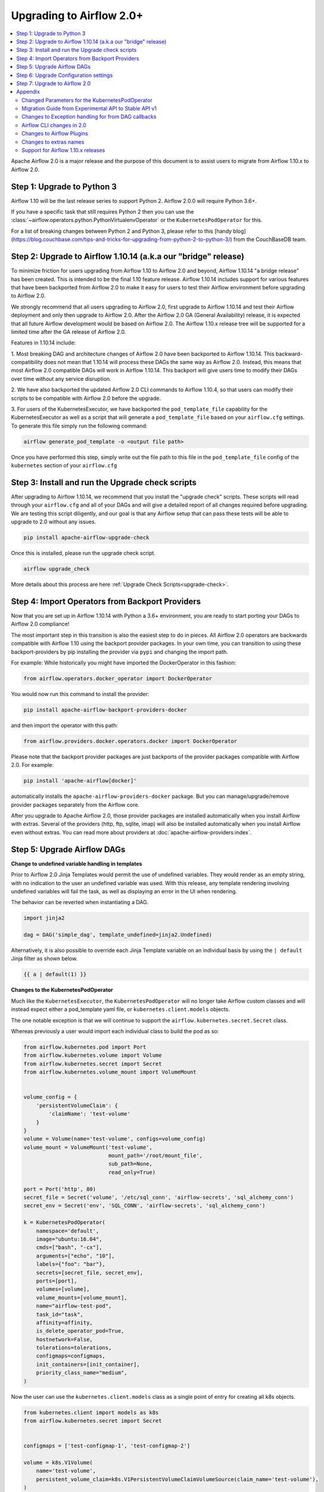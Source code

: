 .. Licensed to the Apache Software Foundation (ASF) under one
   or more contributor license agreements.  See the NOTICE file
   distributed with this work for additional information
   regarding copyright ownership.  The ASF licenses this file
   to you under the Apache License, Version 2.0 (the
   "License"); you may not use this file except in compliance
   with the License.  You may obtain a copy of the License at

..   http://www.apache.org/licenses/LICENSE-2.0

.. Unless required by applicable law or agreed to in writing,
   software distributed under the License is distributed on an
   "AS IS" BASIS, WITHOUT WARRANTIES OR CONDITIONS OF ANY
   KIND, either express or implied.  See the License for the
   specific language governing permissions and limitations
   under the License.


Upgrading to Airflow 2.0+
-------------------------

.. contents:: :local:

Apache Airflow 2.0 is a major release and the purpose of this document is to assist
users to migrate from Airflow 1.10.x to Airflow 2.0.

Step 1: Upgrade to Python 3
'''''''''''''''''''''''''''

Airflow 1.10 will be the last release series to support Python 2. Airflow 2.0.0 will require Python 3.6+.

If you have a specific task that still requires Python 2 then you can use the :class:`~airflow.operators.python.PythonVirtualenvOperator` or the ``KubernetesPodOperator`` for this.

For a list of breaking changes between Python 2 and Python 3, please refer to this
[handy blog](https://blog.couchbase.com/tips-and-tricks-for-upgrading-from-python-2-to-python-3/)
from the CouchBaseDB team.


Step 2: Upgrade to Airflow 1.10.14 (a.k.a our "bridge" release)
'''''''''''''''''''''''''''''''''''''''''''''''''''''''''''''''

To minimize friction for users upgrading from Airflow 1.10 to Airflow 2.0 and beyond, Airflow 1.10.14 "a bridge release" has
been created. This is intended to be the final 1.10 feature release. Airflow 1.10.14 includes support for various features
that have been backported from Airflow 2.0 to make it easy for users to test their Airflow
environment before upgrading to Airflow 2.0.

We strongly recommend that all users upgrading to Airflow 2.0, first
upgrade to Airflow 1.10.14 and test their Airflow deployment and only then upgrade to Airflow 2.0. After the
Airflow 2.0 GA (General Availability) release, it is expected that all future Airflow development would be
based on Airflow 2.0. The Airflow 1.10.x release tree will be supported for a limited time after the GA
release of Airflow 2.0.

Features in 1.10.14 include:

1. Most breaking DAG and architecture changes of Airflow 2.0 have been backported to Airflow 1.10.14. This backward-compatibility does not mean
that 1.10.14 will process these DAGs the same way as Airflow 2.0. Instead, this means that most Airflow 2.0
compatible DAGs will work in Airflow 1.10.14. This backport will give users time to modify their DAGs over time
without any service disruption.

2. We have also backported the updated Airflow 2.0 CLI commands to Airflow 1.10.4, so that users can modify their scripts
to be compatible with Airflow 2.0 before the upgrade.

3. For users of the KubernetesExecutor, we have backported the ``pod_template_file`` capability for the KubernetesExecutor
as well as a script that will generate a ``pod_template_file`` based on your ``airflow.cfg`` settings. To generate this file
simply run the following command:

.. code-block:: bash

     airflow generate_pod_template -o <output file path>

Once you have performed this step, simply write out the file path to this file in the ``pod_template_file`` config of the ``kubernetes``
section of your ``airflow.cfg``

Step 3: Install and run the Upgrade check scripts
'''''''''''''''''''''''''''''''''''''''''''''''''

After upgrading to Airflow 1.10.14, we recommend that you install the "upgrade check" scripts. These scripts will read through your ``airflow.cfg`` and all of your DAGs and will give a detailed report of all changes required before upgrading. We are testing this script diligently, and our goal is that any Airflow setup that can pass these tests will be able to upgrade to 2.0 without any issues.

.. code-block:: bash

     pip install apache-airflow-upgrade-check

Once this is installed, please run the upgrade check script.

.. code-block:: bash

     airflow upgrade_check

More details about this process are here :ref:`Upgrade Check Scripts<upgrade-check>`.


Step 4: Import Operators from Backport Providers
''''''''''''''''''''''''''''''''''''''''''''''''

Now that you are set up in Airflow 1.10.14 with Python a 3.6+ environment, you are ready to start porting your DAGs to Airflow 2.0 compliance!

The most important step in this transition is also the easiest step to do in pieces. All Airflow 2.0 operators are backwards compatible with Airflow 1.10
using the backport provider packages. In your own time, you can transition to using these backport-providers
by pip installing the provider via ``pypi`` and changing the import path.

For example: While historically you might have imported the DockerOperator in this fashion:

.. code-block:: python

    from airflow.operators.docker_operator import DockerOperator

You would now run this command to install the provider:

.. code-block:: bash

    pip install apache-airflow-backport-providers-docker


and then import the operator with this path:

.. code-block:: python

    from airflow.providers.docker.operators.docker import DockerOperator

Please note that the backport provider packages are just backports of the provider packages compatible with Airflow 2.0.
For example:

.. code-block:: bash

    pip install 'apache-airflow[docker]'

automatically installs the ``apache-airflow-providers-docker`` package.
But you can manage/upgrade/remove provider packages separately from the Airflow core.

After you upgrade to Apache Airflow 2.0, those provider packages are installed automatically when you install Airflow with extras.
Several of the providers (http, ftp, sqlite, imap) will also be installed automatically when you install Airflow even without extras.
You can read more about providers at :doc:`apache-airflow-providers:index`.

Step 5: Upgrade Airflow DAGs
''''''''''''''''''''''''''''

**Change to undefined variable handling in templates**

Prior to Airflow 2.0 Jinja Templates would permit the use of undefined variables. They would render as an
empty string, with no indication to the user an undefined variable was used. With this release, any template
rendering involving undefined variables will fail the task, as well as displaying an error in the UI when
rendering.

The behavior can be reverted when instantiating a DAG.

.. code-block:: python

    import jinja2

    dag = DAG('simple_dag', template_undefined=jinja2.Undefined)

Alternatively, it is also possible to override each Jinja Template variable on an individual basis
by using the ``| default`` Jinja filter as shown below.

.. code-block:: python

    {{ a | default(1) }}



**Changes to the KubernetesPodOperator**

Much like the ``KubernetesExecutor``, the ``KubernetesPodOperator`` will no longer take Airflow custom classes and will
instead expect either a pod_template yaml file, or ``kubernetes.client.models`` objects.

The one notable exception is that we will continue to support the ``airflow.kubernetes.secret.Secret`` class.

Whereas previously a user would import each individual class to build the pod as so:

.. code-block:: python

    from airflow.kubernetes.pod import Port
    from airflow.kubernetes.volume import Volume
    from airflow.kubernetes.secret import Secret
    from airflow.kubernetes.volume_mount import VolumeMount


    volume_config = {
        'persistentVolumeClaim': {
            'claimName': 'test-volume'
        }
    }
    volume = Volume(name='test-volume', configs=volume_config)
    volume_mount = VolumeMount('test-volume',
                               mount_path='/root/mount_file',
                               sub_path=None,
                               read_only=True)

    port = Port('http', 80)
    secret_file = Secret('volume', '/etc/sql_conn', 'airflow-secrets', 'sql_alchemy_conn')
    secret_env = Secret('env', 'SQL_CONN', 'airflow-secrets', 'sql_alchemy_conn')

    k = KubernetesPodOperator(
        namespace='default',
        image="ubuntu:16.04",
        cmds=["bash", "-cx"],
        arguments=["echo", "10"],
        labels={"foo": "bar"},
        secrets=[secret_file, secret_env],
        ports=[port],
        volumes=[volume],
        volume_mounts=[volume_mount],
        name="airflow-test-pod",
        task_id="task",
        affinity=affinity,
        is_delete_operator_pod=True,
        hostnetwork=False,
        tolerations=tolerations,
        configmaps=configmaps,
        init_containers=[init_container],
        priority_class_name="medium",
    )


Now the user can use the ``kubernetes.client.models`` class as a single point of entry for creating all k8s objects.

.. code-block:: python

    from kubernetes.client import models as k8s
    from airflow.kubernetes.secret import Secret


    configmaps = ['test-configmap-1', 'test-configmap-2']

    volume = k8s.V1Volume(
        name='test-volume',
        persistent_volume_claim=k8s.V1PersistentVolumeClaimVolumeSource(claim_name='test-volume'),
    )

    port = k8s.V1ContainerPort(name='http', container_port=80)
    secret_file = Secret('volume', '/etc/sql_conn', 'airflow-secrets', 'sql_alchemy_conn')
    secret_env = Secret('env', 'SQL_CONN', 'airflow-secrets', 'sql_alchemy_conn')
    secret_all_keys = Secret('env', None, 'airflow-secrets-2')
    volume_mount = k8s.V1VolumeMount(
        name='test-volume', mount_path='/root/mount_file', sub_path=None, read_only=True
    )

    k = KubernetesPodOperator(
        namespace='default',
        image="ubuntu:16.04",
        cmds=["bash", "-cx"],
        arguments=["echo", "10"],
        labels={"foo": "bar"},
        secrets=[secret_file, secret_env],
        ports=[port],
        volumes=[volume],
        volume_mounts=[volume_mount],
        name="airflow-test-pod",
        task_id="task",
        is_delete_operator_pod=True,
        hostnetwork=False)


We decided to keep the Secret class as users seem to really like that simplifies the complexity of mounting
Kubernetes secrets into workers.

For a more detailed list of changes to the KubernetesPodOperator API, please read the section in the Appendix titled "Changed Parameters for the KubernetesPodOperator"


**Change default value for dag_run_conf_overrides_params**

DagRun configuration dictionary will now by default overwrite params dictionary. If you pass some key-value pairs
through ``airflow dags backfill -c`` or ``airflow dags trigger -c``, the key-value pairs will
override the existing ones in params. You can revert this behaviour by setting ``dag_run_conf_overrides_params`` to ``False``
in your ``airflow.cfg``.

**DAG discovery safe mode is now case insensitive**

When ``DAG_DISCOVERY_SAFE_MODE`` is active, Airflow will now filter all files that contain the string ``airflow`` and ``dag``
in a case insensitive mode. This is being changed to better support the new ``@dag`` decorator.

**Change to Permissions**

The DAG-level permission actions, ``can_dag_read`` and ``can_dag_edit`` are deprecated as part of Airflow 2.0. They are
being replaced with ``can_read`` and ``can_edit``. When a role is given DAG-level access, the resource name (or "view menu",
in Flask App-Builder parlance) will now be prefixed with ``DAG:``. So the action ``can_dag_read`` on ``example_dag_id``, is
now represented as ``can_read`` on ``DAG:example_dag_id``.
There is a special view called ``DAGs`` (it was called ``all_dags`` in versions 1.10.x) which allows the role to access
all the DAGs. The default ``Admin``, ``Viewer``, ``User``, ``Op`` roles can all access the ``DAGs`` view.

*As part of running ``airflow db upgrade``, existing permissions will be migrated for you.*

When DAGs are initialized with the ``access_control`` variable set, any usage of the old permission names will automatically be updated in the database, so this won't be a breaking change. A DeprecationWarning will be raised.

**Drop legacy UI in favor of FAB RBAC UI**

.. warning::
    Breaking change

    Previously we were using two versions of UI, which were hard to maintain as we need to implement/update the same feature
    in both versions. With this release we've removed the older UI in favor of Flask App Builder RBAC UI. No need to set the
    RBAC UI explicitly in the configuration now as this is the only default UI. We did it to avoid
    the huge maintenance burden of two independent user interfaces

Please note that that custom auth backends will need re-writing to target new FAB based UI.

As part of this change, a few configuration items in ``[webserver]`` section are removed and no longer applicable,
including ``authenticate``, ``filter_by_owner``, ``owner_mode``, and ``rbac``.

Before upgrading to this release, we recommend activating the new FAB RBAC UI. For that, you should set
the ``rbac`` options  in ``[webserver]`` in the ``airflow.cfg`` file to ``true``

.. code-block:: ini

    [webserver]
    rbac = true

In order to login to the interface, you need to create an administrator account.

Assuming you have already installed Airflow 1.10.14, you can create a user with
Airflow 2.0 CLI command syntax ``airflow users create``.
You don't need to make changes to the configuration file as the FAB RBAC UI is
the only supported UI.

.. code-block:: bash

    airflow users create \
        --role Admin \
        --username admin \
        --firstname FIRST_NAME \
        --lastname LAST_NAME \
        --email EMAIL@example.org

**Breaking Change in OAuth**

The ``flask-ouathlib`` has been replaced with ``authlib`` because ``flask-outhlib`` has
been deprecated in favour of ``authlib``.
The Old and New provider configuration keys that have changed are as follows

======================== ==================
Old Keys                 New keys
======================== ==================
``consumer_key``         ``client_id``
``consumer_secret``      ``client_secret``
``base_url``             ``api_base_url``
``request_token_params`` ``client_kwargs``
======================== ==================

For more information, visit https://flask-appbuilder.readthedocs.io/en/latest/security.html#authentication-oauth


Step 6: Upgrade Configuration settings
'''''''''''''''''''''''''''''''''''''''''''

Airflow 2.0 is stricter with respect to expectations on configuration data and requires explicit
specifications of configuration values in more cases rather than defaulting to a generic value.

Some of these are detailed in the Upgrade Check guide, but a significant area of change is with
respect to the Kubernetes Executor. This is called out below for users of the Kubernetes Executor.

**Upgrade KubernetesExecutor settings**

*The KubernetesExecutor Will No Longer Read from the airflow.cfg for Base Pod Configurations.*

In Airflow 2.0, the KubernetesExecutor will require a base pod template written in yaml. This file can exist
anywhere on the host machine and will be linked using the ``pod_template_file`` configuration in the ``airflow.cfg`` file.
You can create a ``pod_template_file`` by running the following command:  ``airflow generate_pod_template``

The ``airflow.cfg`` will still accept values for the ``worker_container_repository``, the ``worker_container_tag``, and
the default namespace.

The following ``airflow.cfg`` values will be deprecated::

    worker_container_image_pull_policy
    airflow_configmap
    airflow_local_settings_configmap
    dags_in_image
    dags_volume_subpath
    dags_volume_mount_point
    dags_volume_claim
    logs_volume_subpath
    logs_volume_claim
    dags_volume_host
    logs_volume_host
    env_from_configmap_ref
    env_from_secret_ref
    git_repo
    git_branch
    git_sync_depth
    git_subpath
    git_sync_rev
    git_user
    git_password
    git_sync_root
    git_sync_dest
    git_dags_folder_mount_point
    git_ssh_key_secret_name
    git_ssh_known_hosts_configmap_name
    git_sync_credentials_secret
    git_sync_container_repository
    git_sync_container_tag
    git_sync_init_container_name
    git_sync_run_as_user
    worker_service_account_name
    image_pull_secrets
    gcp_service_account_keys
    affinity
    tolerations
    run_as_user
    fs_group
    [kubernetes_node_selectors]
    [kubernetes_annotations]
    [kubernetes_environment_variables]
    [kubernetes_secrets]
    [kubernetes_labels]


**The ``executor_config`` Will Now Expect a ``kubernetes.client.models.V1Pod`` Class When Launching Tasks**

In Airflow 1.10.x, users could modify task pods at runtime by passing a dictionary to the ``executor_config`` variable.
Users will now have full access the Kubernetes API via the ``kubernetes.client.models.V1Pod``.

While in the deprecated version a user would mount a volume using the following dictionary:

.. code-block:: python

    second_task = PythonOperator(
        task_id="four_task",
        python_callable=test_volume_mount,
        executor_config={
            "KubernetesExecutor": {
                "volumes": [
                    {
                        "name": "example-kubernetes-test-volume",
                        "hostPath": {"path": "/tmp/"},
                    },
                ],
                "volume_mounts": [
                    {
                        "mountPath": "/foo/",
                        "name": "example-kubernetes-test-volume",
                    },
                ]
            }
        }
    )

In the new model a user can accomplish the same thing using the following code under the ``pod_override`` key:

.. code-block:: python

    from kubernetes.client import models as k8s

    second_task = PythonOperator(
        task_id="four_task",
        python_callable=test_volume_mount,
        executor_config={"pod_override": k8s.V1Pod(
            spec=k8s.V1PodSpec(
                containers=[
                    k8s.V1Container(
                        name="base",
                        volume_mounts=[
                            k8s.V1VolumeMount(
                                mount_path="/foo/",
                                name="example-kubernetes-test-volume"
                            )
                        ]
                    )
                ],
                volumes=[
                    k8s.V1Volume(
                        name="example-kubernetes-test-volume",
                        host_path=k8s.V1HostPathVolumeSource(
                            path="/tmp/"
                        )
                    )
                ]
            )
        )
        }
    )

For Airflow 2.0, the traditional ``executor_config`` will continue operation with a deprecation warning,
but will be removed in a future version.


Step 7: Upgrade to Airflow 2.0
'''''''''''''''''''''''''''''''

After running the upgrade checks as described above, installing the backported providers, modifying
the DAGs to be compatible, and updating the configuration settings, you should be ready to upgrade to Airflow 2.0.

A final run of the upgrade checks is always a good idea to make sure you have missed anything. At
this stage the problems detected should be either be zero or minimal which you plan to fix after
upgrading the Airflow version.

At this point, just follow the standard Airflow version upgrade process:

* Make sure your Airflow meta database is backed up
* Pause all the DAGs and make sure there is nothing actively running
* Install / upgrade the Airflow version to the 2.0 version of choice
* Make sure to install the right providers, either using extras option as part of the Airflow installation, or individually installing the providers. Please note that you may have to uninstall the backport providers before installing the new providers, if you are installing using pip. This would not apply if you are installing using an Airflow Docker image with a set of specified requirements, where the change automatically gets a fresh set of modules. You can read more about providers at :doc:`apache-airflow-providers:index`.
* Upgrade the Airflow meta database using ``airflow db upgrade``. This command is now shown in the Airflow 2.0 CLI syntax.
* Restart Airflow Scheduler, Webserver, and Workers

.. note::

    The database upgrade may take a while depending on the number of DAGs in the database and the volume of history
    stored in the database for task history, xcom variables, etc.
    For a faster database upgrade and for better overall performance, it is recommended that you periodically archive
    the old historical elements which are no longer of value.



Appendix
''''''''

Changed Parameters for the KubernetesPodOperator
^^^^^^^^^^^^^^^^^^^^^^^^^^^^^^^^^^^^^^^^^^^^^^^^

**Port has migrated from a List[Port] to a List[V1ContainerPort]**

Before:

.. code-block:: python

    from airflow.kubernetes.pod import Port
    port = Port('http', 80)
    k = KubernetesPodOperator(
        namespace='default',
        image="ubuntu:16.04",
        cmds=["bash", "-cx"],
        arguments=["echo 10"],
        ports=[port],
        task_id="task",
    )

After:

.. code-block:: python

    from kubernetes.client import models as k8s
    port = k8s.V1ContainerPort(name='http', container_port=80)
    k = KubernetesPodOperator(
        namespace='default',
        image="ubuntu:16.04",
        cmds=["bash", "-cx"],
        arguments=["echo 10"],
        ports=[port],
        task_id="task",
    )

**Volume_mounts have migrated from a List[VolumeMount] to a List[V1VolumeMount]**

Before:

.. code-block:: python

    from airflow.kubernetes.volume_mount import VolumeMount
    volume_mount = VolumeMount('test-volume',
                               mount_path='/root/mount_file',
                               sub_path=None,
                               read_only=True)
    k = KubernetesPodOperator(
        namespace='default',
        image="ubuntu:16.04",
        cmds=["bash", "-cx"],
        arguments=["echo 10"],
        volume_mounts=[volume_mount],
        task_id="task",
    )

After:

.. code-block:: python

    from kubernetes.client import models as k8s
    volume_mount = k8s.V1VolumeMount(
        name='test-volume', mount_path='/root/mount_file', sub_path=None, read_only=True
    )
    k = KubernetesPodOperator(
        namespace='default',
        image="ubuntu:16.04",
        cmds=["bash", "-cx"],
        arguments=["echo 10"],
        volume_mounts=[volume_mount],
        task_id="task",
    )


**Volume has migrated from a List[Volume] to a List[V1Volume]**

Before:

.. code-block:: python

    from airflow.kubernetes.volume import Volume

    volume_config = {
        'persistentVolumeClaim': {
            'claimName': 'test-volume'
    }
    }
    volume = Volume(name='test-volume', configs=volume_config)
    k = KubernetesPodOperator(
        namespace='default',
        image="ubuntu:16.04",
        cmds=["bash", "-cx"],
        arguments=["echo 10"],
        volumes=[volume],
        task_id="task",
    )

After:

.. code-block:: python

    from kubernetes.client import models as k8s
    volume = k8s.V1Volume(
        name='test-volume',
        persistent_volume_claim=k8s.V1PersistentVolumeClaimVolumeSource(claim_name='test-volume'),
    )
    k = KubernetesPodOperator(
        namespace='default',
        image="ubuntu:16.04",
        cmds=["bash", "-cx"],
        arguments=["echo 10"],
        volumes=[volume],
        task_id="task",
    )

**env_vars has migrated from a Dict to a List[V1EnvVar]**

Before:

.. code-block:: python

    k = KubernetesPodOperator(
        namespace='default',
        image="ubuntu:16.04",
        cmds=["bash", "-cx"],
        arguments=["echo 10"],
        env_vars={"ENV1": "val1", "ENV2": "val2"},
        task_id="task",
    )

After:

.. code-block:: python

    from kubernetes.client import models as k8s

    env_vars = [
        k8s.V1EnvVar(
            name="ENV1",
            value="val1"
        ),
        k8s.V1EnvVar(
            name="ENV2",
            value="val2"
        )]

    k = KubernetesPodOperator(
        namespace='default',
        image="ubuntu:16.04",
        cmds=["bash", "-cx"],
        arguments=["echo 10"],
        env_vars=env_vars,
        task_id="task",
    )


**PodRuntimeInfoEnv has been removed**

PodRuntimeInfoEnv can now be added to the ``env_vars`` variable as a ``V1EnvVarSource``

Before:

.. code-block:: python

    from airflow.kubernetes.pod_runtime_info_env import PodRuntimeInfoEnv

    k = KubernetesPodOperator(
        namespace='default',
        image="ubuntu:16.04",
        cmds=["bash", "-cx"],
        arguments=["echo 10"],
        pod_runtime_info_envs=[PodRuntimeInfoEnv("ENV3", "status.podIP")],
        task_id="task",
    )

After:

.. code-block:: python

    from kubernetes.client import models as k8s

    env_vars = [
        k8s.V1EnvVar(
            name="ENV3",
            value_from=k8s.V1EnvVarSource(
                field_ref=k8s.V1ObjectFieldSelector(
                    field_path="status.podIP"
                )
            )
        )
    ]

    k = KubernetesPodOperator(
        namespace='default',
        image="ubuntu:16.04",
        cmds=["bash", "-cx"],
        arguments=["echo 10"],
        env_vars=env_vars,
        task_id="task",
    )

**configmaps has been removed**

Configmaps can now be added to the ``env_from`` variable as a ``V1EnvVarSource``

Before:

.. code-block:: python

    k = KubernetesPodOperator(
        namespace='default',
        image="ubuntu:16.04",
        cmds=["bash", "-cx"],
        arguments=["echo 10"],
        configmaps=['test-configmap'],
        task_id="task"
    )


After:

.. code-block:: python

    from kubernetes.client import models as k8s

    configmap ="test-configmap"
    env_from = [k8s.V1EnvFromSource(
                    config_map_ref=k8s.V1ConfigMapEnvSource(
                        name=configmap
                    )
                )]

    k = KubernetesPodOperator(
        namespace='default',
        image="ubuntu:16.04",
        cmds=["bash", "-cx"],
        arguments=["echo 10"],
        env_from=env_from,
        task_id="task"
    )


**Resources has migrated from a Dict to a V1ResourceRequirements**

Before:

.. code-block:: python

    resources = {
        'limit_cpu': 0.25,
        'limit_memory': '64Mi',
        'limit_ephemeral_storage': '2Gi',
        'request_cpu': '250m',
        'request_memory': '64Mi',
        'request_ephemeral_storage': '1Gi',
    }
    k = KubernetesPodOperator(
        namespace='default',
        image="ubuntu:16.04",
        cmds=["bash", "-cx"],
        arguments=["echo 10"],
        labels={"foo": "bar"},
        name="test",
        task_id="task" + self.get_current_task_name(),
        in_cluster=False,
        do_xcom_push=False,
        resources=resources,
    )

After:

.. code-block:: python

    from kubernetes.client import models as k8s

    resources=k8s.V1ResourceRequirements(
        requests={
            'memory': '64Mi',
            'cpu': '250m',
            'ephemeral-storage': '1Gi'
        },
        limits={
            'memory': '64Mi',
            'cpu': 0.25,
            'nvidia.com/gpu': None,
            'ephemeral-storage': '2Gi'
        }
    )
    k = KubernetesPodOperator(
        namespace='default',
        image="ubuntu:16.04",
        cmds=["bash", "-cx"],
        arguments=["echo 10"],
        labels={"foo": "bar"},
        name="test-" + str(random.randint(0, 1000000)),
        task_id="task" + self.get_current_task_name(),
        in_cluster=False,
        do_xcom_push=False,
        resources=resources,
    )


**image_pull_secrets has migrated from a String to a List[k8s.V1LocalObjectReference]**

Before:

.. code-block:: python

    k = KubernetesPodOperator(
        namespace='default',
        image="ubuntu:16.04",
        cmds=["bash", "-cx"],
        arguments=["echo 10"],
        name="test",
        task_id="task",
        image_pull_secrets="fake-secret",
        cluster_context='default'
    )

After:

.. code-block:: python

    quay_k8s = KubernetesPodOperator(
        namespace='default',
        image='quay.io/apache/bash',
        image_pull_secrets=[k8s.V1LocalObjectReference('testquay')],
        cmds=["bash", "-cx"],
        name="airflow-private-image-pod",
        task_id="task-two",
    )


Migration Guide from Experimental API to Stable API v1
^^^^^^^^^^^^^^^^^^^^^^^^^^^^^^^^^^^^^^^^^^^^^^^^^^^^^^

In Airflow 2.0, we added the new REST API. Experimental API still works, but support may be dropped in the future.

The experimental API however does not require authentication, so it is disabled by default. You need to explicitly enable the experimental API if you want to use it.
If your application is still using the experimental API, you should **seriously** consider migrating to the stable API.

The stable API exposes many endpoints available through the webserver. Here are the
differences between the two endpoints that will help you migrate from the
experimental REST API to the stable REST API.

**Base Endpoint**

The base endpoint for the stable API v1 is ``/api/v1/``. You must change the
experimental base endpoint from ``/api/experimental/`` to ``/api/v1/``.
The table below shows the differences:

================================= ==================================================================================== ==================================================================================
Purpose                           Experimental REST API Endpoint                                                       Stable REST API Endpoint
================================= ==================================================================================== ==================================================================================
Create a DAGRuns(POST)            ``/api/experimental/dags/<DAG_ID>/dag_runs``                                         ``/api/v1/dags/{dag_id}/dagRuns``
List DAGRuns(GET)                 ``/api/experimental/dags/<DAG_ID>/dag_runs``                                         ``/api/v1/dags/{dag_id}/dagRuns``
Check Health status(GET)          ``/api/experimental/test``                                                           ``/api/v1/health``
Task information(GET)             ``/api/experimental/dags/<DAG_ID>/tasks/<TASK_ID>``                                  ``/api/v1//dags/{dag_id}/tasks/{task_id}``
TaskInstance public variable(GET) ``/api/experimental/dags/<DAG_ID>/dag_runs/<string:execution_date>/tasks/<TASK_ID>`` ``/api/v1/dags/{dag_id}/dagRuns/{dag_run_id}/taskInstances/{task_id}``
Pause DAG(PATCH)                  ``/api/experimental/dags/<DAG_ID>/paused/<string:paused>``                           ``/api/v1/dags/{dag_id}``
Information of paused DAG(GET)    ``/api/experimental/dags/<DAG_ID>/paused``                                           ``/api/v1/dags/{dag_id}``
Latest DAG Runs(GET)              ``/api/experimental/latest_runs``                                                    ``/api/v1/dags/{dag_id}/dagRuns``
Get all pools(GET)                ``/api/experimental/pools``                                                          ``/api/v1/pools``
Create a pool(POST)               ``/api/experimental/pools``                                                          ``/api/v1/pools``
Delete a pool(DELETE)             ``/api/experimental/pools/<string:name>``                                            ``/api/v1/pools/{pool_name}``
DAG Lineage(GET)                  ``/api/experimental/lineage/<DAG_ID>/<string:execution_date>/``                      ``/api/v1/dags/{dag_id}/dagRuns/{dag_run_id}/taskInstances/{task_id}/xcomEntries``
================================= ==================================================================================== ==================================================================================

::
    This endpoint ``/api/v1/dags/{dag_id}/dagRuns`` also allows you to filter dag_runs with parameters such as ``start_date``, ``end_date``, ``execution_date`` etc in the query string.
    Therefore the operation previously performed by this endpoint:

.. code-block:: bash

    /api/experimental/dags/<string:dag_id>/dag_runs/<string:execution_date>

can now be handled with filter parameters in the query string.
Getting information about latest runs can be accomplished with the help of
filters in the query string of this endpoint(``/api/v1/dags/{dag_id}/dagRuns``). Please check the Stable API
reference documentation for more information


Changes to Exception handling for from DAG callbacks
^^^^^^^^^^^^^^^^^^^^^^^^^^^^^^^^^^^^^^^^^^^^^^^^^^^^

Exception from DAG callbacks used to crash the Airflow Scheduler. As part
of our efforts to make the Scheduler more performant and reliable, we have changed this behavior to log the exception
instead. On top of that, a new dag.callback_exceptions counter metric has
been added to help better monitor callback exceptions.


Airflow CLI changes in 2.0
^^^^^^^^^^^^^^^^^^^^^^^^^^

The Airflow CLI has been organized so that related commands are grouped together as subcommands,
which means that if you use these commands in your scripts, you have to make changes to them.

This section describes the changes that have been made, and what you need to do to update your scripts.

The ability to manipulate users from the command line has been changed. ``airflow create_user``,  ``airflow delete_user``
 and ``airflow list_users`` has been grouped to a single command ``airflow users`` with optional flags ``create``, ``list`` and ``delete``.

The ``airflow list_dags`` command is now ``airflow dags list``, ``airflow pause`` is ``airflow dags pause``, etc.

In Airflow 1.10 and 2.0 there is an ``airflow config`` command but there is a difference in behavior. In Airflow 1.10,
it prints all config options while in Airflow 2.0, it's a command group. ``airflow config`` is now ``airflow config list``.
You can check other options by running the command ``airflow config --help``

For a complete list of updated CLI commands, see https://airflow.apache.org/cli.html.

You can learn about the commands by running ``airflow --help``. For example to get help about the ``celery`` group command,
you have to run the help command: ``airflow celery --help``.

============================= ================================= =====================
Old command                   New command                       Group
============================= ================================= =====================
``airflow worker``            ``airflow celery worker``         ``celery``
``airflow flower``            ``airflow celery flower``         ``celery``
``airflow trigger_dag``       ``airflow dags trigger``          ``dags``
``airflow delete_dag``        ``airflow dags delete``           ``dags``
``airflow show_dag``          ``airflow dags show``             ``dags``
``airflow list_dag``          ``airflow dags list``             ``dags``
``airflow dag_status``        ``airflow dags status``           ``dags``
``airflow backfill``          ``airflow dags backfill``         ``dags``
``airflow list_dag_runs``     ``airflow dags list-runs``        ``dags``
``airflow pause``             ``airflow dags pause``            ``dags``
``airflow unpause``           ``airflow dags unpause``          ``dags``
``airflow next_execution``    ``airflow dags next-execution``   ``dags``
``airflow test``              ``airflow tasks test``            ``tasks``
``airflow clear``             ``airflow tasks clear``           ``tasks``
``airflow list_tasks``        ``airflow tasks list``            ``tasks``
``airflow task_failed_deps``  ``airflow tasks failed-deps``     ``tasks``
``airflow task_state``        ``airflow tasks state``           ``tasks``
``airflow run``               ``airflow tasks run``             ``tasks``
``airflow render``            ``airflow tasks render``          ``tasks``
``airflow initdb``            ``airflow db init``               ``db``
``airflow resetdb``           ``airflow db reset``              ``db``
``airflow upgradedb``         ``airflow db upgrade``            ``db``
``airflow checkdb``           ``airflow db check``              ``db``
``airflow shell``             ``airflow db shell``              ``db``
``airflow pool``              ``airflow pools``                 ``pools``
``airflow create_user``       ``airflow users create``          ``users``
``airflow delete_user``       ``airflow users delete``          ``users``
``airflow list_users``        ``airflow users list``            ``users``
``airflow rotate_fernet_key`` ``airflow rotate-fernet-key``
``airflow sync_perm``         ``airflow sync-perm``
============================= ================================= =====================


**Example Usage for the ``users`` group**

To create a new user:

.. code-block:: bash

    airflow users create --username jondoe --lastname doe --firstname jon --email jdoe@apache.org --role Viewer --password test

To list users:

.. code-block:: bash

    airflow users list

To delete a user:

.. code-block:: bash

    airflow users delete --username jondoe


To add a user to a role:

.. code-block:: bash

    airflow users add-role --username jondoe --role Public

To remove a user from a role:

.. code-block:: bash

    airflow users remove-role --username jondoe --role Public


**Use exactly single character for short option style change in CLI**

For Airflow short option, use exactly one single character. New commands are available according to the following table:

==================================================== ====================================================
Old command                                          New command
==================================================== ====================================================
``airflow (dags\|tasks\|scheduler) [-sd, --subdir]`` ``airflow (dags\|tasks\|scheduler) [-S, --subdir]``
``airflow test [-dr, --dry_run]``                    ``airflow tasks test [-n, --dry-run]``
``airflow test [-tp, --task_params]``                ``airflow tasks test [-t, --task-params]``
``airflow test [-pm, --post_mortem]``                ``airflow tasks test [-m, --post-mortem]``
``airflow run [-int, --interactive]``                ``airflow tasks run [-N, --interactive]``
``airflow backfill [-dr, --dry_run]``                ``airflow dags backfill [-n, --dry-run]``
``airflow clear [-dx, --dag_regex]``                 ``airflow tasks clear [-R, --dag-regex]``
``airflow kerberos [-kt, --keytab]``                 ``airflow kerberos [-k, --keytab]``
``airflow webserver [-hn, --hostname]``              ``airflow webserver [-H, --hostname]``
``airflow worker [-cn, --celery_hostname]``          ``airflow celery worker [-H, --celery-hostname]``
``airflow flower [-hn, --hostname]``                 ``airflow celery flower [-H, --hostname]``
``airflow flower [-fc, --flower_conf]``              ``airflow celery flower [-c, --flower-conf]``
``airflow flower [-ba, --basic_auth]``               ``airflow celery flower [-A, --basic-auth]``
==================================================== ====================================================

For Airflow long option, use [kebab-case](https://en.wikipedia.org/wiki/Letter_case) instead of [snake_case](https://en.wikipedia.org/wiki/Snake_case)

================================== ===================================
Old option                         New option
================================== ===================================
``--task_regex``                   ``--task-regex``
``--start_date``                   ``--start-date``
``--end_date``                     ``--end-date``
``--dry_run``                      ``--dry-run``
``--no_backfill``                  ``--no-backfill``
``--mark_success``                 ``--mark-success``
``--donot_pickle``                 ``--donot-pickle``
``--ignore_dependencies``          ``--ignore-dependencies``
``--ignore_first_depends_on_past`` ``--ignore-first-depends-on-past``
``--delay_on_limit``               ``--delay-on-limit``
``--reset_dagruns``                ``--reset-dagruns``
``--rerun_failed_tasks``           ``--rerun-failed-tasks``
``--run_backwards``                ``--run-backwards``
``--only_failed``                  ``--only-failed``
``--only_running``                 ``--only-running``
``--exclude_subdags``              ``--exclude-subdags``
``--exclude_parentdag``            ``--exclude-parentdag``
``--dag_regex``                    ``--dag-regex``
``--run_id``                       ``--run-id``
``--exec_date``                    ``--exec-date``
``--ignore_all_dependencies``      ``--ignore-all-dependencies``
``--ignore_depends_on_past``       ``--ignore-depends-on-past``
``--ship_dag``                     ``--ship-dag``
``--job_id``                       ``--job-id``
``--cfg_path``                     ``--cfg-path``
``--ssl_cert``                     ``--ssl-cert``
``--ssl_key``                      ``--ssl-key``
``--worker_timeout``               ``--worker-timeout``
``--access_logfile``               ``--access-logfile``
``--error_logfile``                ``--error-logfile``
``--dag_id``                       ``--dag-id``
``--num_runs``                     ``--num-runs``
``--do_pickle``                    ``--do-pickle``
``--celery_hostname``              ``--celery-hostname``
``--broker_api``                   ``--broker-api``
``--flower_conf``                  ``--flower-conf``
``--url_prefix``                   ``--url-prefix``
``--basic_auth``                   ``--basic-auth``
``--task_params``                  ``--task-params``
``--post_mortem``                  ``--post-mortem``
``--conn_uri``                     ``--conn-uri``
``--conn_type``                    ``--conn-type``
``--conn_host``                    ``--conn-host``
``--conn_login``                   ``--conn-login``
``--conn_password``                ``--conn-password``
``--conn_schema``                  ``--conn-schema``
``--conn_port``                    ``--conn-port``
``--conn_extra``                   ``--conn-extra``
``--use_random_password``          ``--use-random-password``
``--skip_serve_logs``              ``--skip-serve-logs``
================================== ===================================


**Remove serve_logs command from CLI**

The ``serve_logs`` command has been deleted. This command should be run only by internal application mechanisms
and there is no need for it to be accessible from the CLI interface.

**dag_state CLI command**

If the DAGRun was triggered with conf key/values passed in, they will also be printed in the dag_state CLI response
ie. running, {"name": "bob"}
whereas in in prior releases it just printed the state:
ie. running

**Deprecating ignore_first_depends_on_past on backfill command and default it to True**

When doing backfill with ``depends_on_past`` dags, users will need to pass ``--ignore-first-depends-on-past``.
We should default it as ``true`` to avoid confusion


Changes to Airflow Plugins
^^^^^^^^^^^^^^^^^^^^^^^^^^

If you are using Airflow Plugins and were passing ``admin_views`` & ``menu_links`` which were used in the
non-RBAC UI (``flask-admin`` based UI), up to it to use ``flask_appbuilder_views`` and ``flask_appbuilder_menu_links``.

**Old**:

.. code-block:: python

    from airflow.plugins_manager import AirflowPlugin

    from flask_admin import BaseView, expose
    from flask_admin.base import MenuLink


    class TestView(BaseView):
        @expose('/')
        def test(self):
            # in this example, put your test_plugin/test.html template at airflow/plugins/templates/test_plugin/test.html
            return self.render("test_plugin/test.html", content="Hello galaxy!")

    v = TestView(category="Test Plugin", name="Test View")

    ml = MenuLink(
        category='Test Plugin',
        name='Test Menu Link',
        url='https://airflow.apache.org/'
    )

    class AirflowTestPlugin(AirflowPlugin):
        admin_views = [v]
        menu_links = [ml]


**Change it to**:

.. code-block:: python

    from airflow.plugins_manager import AirflowPlugin
    from flask_appbuilder import expose, BaseView as AppBuilderBaseView

    class TestAppBuilderBaseView(AppBuilderBaseView):
        default_view = "test"

        @expose("/")
        def test(self):
            return self.render("test_plugin/test.html", content="Hello galaxy!")

    v_appbuilder_view = TestAppBuilderBaseView()
    v_appbuilder_package = {"name": "Test View",
                            "category": "Test Plugin",
                            "view": v_appbuilder_view}

    # Creating a flask appbuilder Menu Item
    appbuilder_mitem = {"name": "Google",
                        "category": "Search",
                        "category_icon": "fa-th",
                        "href": "https://www.google.com"}


    # Defining the plugin class
    class AirflowTestPlugin(AirflowPlugin):
        name = "test_plugin"
        appbuilder_views = [v_appbuilder_package]
        appbuilder_menu_items = [appbuilder_mitem]



Changes to extras names
^^^^^^^^^^^^^^^^^^^^^^^

The ``all`` extra were reduced to include only user-facing dependencies. This means
that this extra does not contain development dependencies. If you were using it and
depending on the development packages then you should use ``devel_all``.


Support for Airflow 1.10.x releases
^^^^^^^^^^^^^^^^^^^^^^^^^^^^^^^^^^^

As mentioned earlier in Step 2, the 1.10.14 release is intended to be a "bridge release"
which would be a step in the migration to Airflow 2.0.

After the Airflow 2.0 GA (General Availability) release, it expected that all
future Airflow development would be based on Airflow 2.0, including a series of
patch releases such as 2.0.1, 2.0.2 and then feature releases such as 2.1.

We plan to take a strict Semantic Versioning approach to our versioning and release process. This
means that we do not plan to make any backwards-incompatible changes in the 2.* releases. Any
breaking changes, including the removal of features deprecated in Airflow 2.0 will happen as part
of the Airflow 3.0 release.

The Airflow 1.10.x release tree will be supported for a limited time after the
GA release of Airflow 2.0 to give users time to upgrade from one of the Airflow 1.10.x releases.
Specifically, only "critical fixes" defined as fixes
to bugs that take down Production systems, will be backported to 1.10.x core for
six months after Airflow 2.0.0 is released.

In addition, Backport providers within
1.10.x, will be supported for critical fixes for three months after Airflow 2.0.0
is released.
